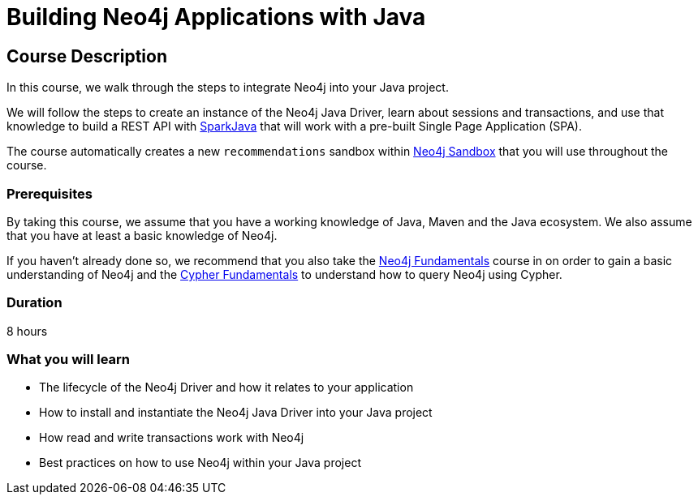 = Building Neo4j Applications with Java
:categories: developer:2, java
:usecase: recommendations
//:status: active
:caption: Learn how to interact with Neo4j from Java using the Neo4j Java Driver
// tag::config[]
:repository: neo4j-graphacademy/app-java
:java-version: 17.0.2
:package: neoflix
// end::config[]

== Course Description

In this course, we walk through the steps to integrate Neo4j into your Java project.

We will follow the steps to create an instance of the Neo4j Java Driver, learn about sessions and transactions, and use that knowledge to build a REST API with link:https://sparkjava.com/[SparkJava^] that will work with a pre-built Single Page Application (SPA).

The course automatically creates a new `{usecase}` sandbox within link:https://sandbox.neo4j.com/?usecase={usecase}[Neo4j Sandbox] that you will use throughout the course.

=== Prerequisites

By taking this course, we assume that you have a working knowledge of Java, Maven and the Java ecosystem.
We also assume that you have at least a basic knowledge of Neo4j.

If you haven't already done so, we recommend that you also take the link:/courses/neo4j-fundamentals[Neo4j Fundamentals] course in on order to gain a basic understanding of Neo4j and the link:/courses/cypher-fundamentals[Cypher Fundamentals] to understand how to query Neo4j using Cypher.

=== Duration

8 hours

=== What you will learn

* The lifecycle of the Neo4j Driver and how it relates to your application
* How to install and instantiate the Neo4j Java Driver into your Java project
* How read and write transactions work with Neo4j
* Best practices on how to use Neo4j within your Java project
